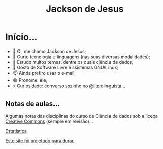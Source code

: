 #+TITLE: Jackson de Jesus
#+LANGUAGE: pt-br
#+DESCRIPTION: Site pessoal
#+AUTHOR: Jackson de Jesus
#+EXPORT_FILE_NAME: index.html
#+OPTIONS: author:nil html-postamble:nil toc:nil num:nil html5-fancy:t
#+HTML_HEAD: <link rel="stylesheet" type="text/css" href="https://cdn.simplecss.org/simple.min.css">

* Início...

- 👋 Oi, me chamo Jackson de Jesus;
- 👀 Curto tecnologia e linguagens (nas suas diversas modalidades);
- 🌱 Estudo muitos temas, dentre os quais ciência de dados;
- 💞️ Gosto de Software Livre e ssistemas GNU/Linux;
- 📫 Ainda prefiro usar o e-mail;
- 😄 Pronome: ele;
- ⚡ Curiosidade: converso sozinho no [[https://literolinguista.gitlab.io][@literolinguista]]...

** Notas de aulas...

Algumas notas das disciplinas do curso de Ciência de dados sob a liceça [[https://creativecommons.org/licenses/by-sa/4.0/deed.pt_BR][Creative Commons]] (sempre em revisão)...

[[./estatistica.html][Estatística]]

[[https://jeffhuang.com/designed_to_last][Este site foi projetado para durar.]]
